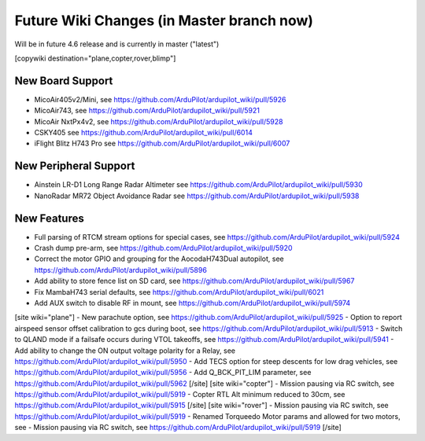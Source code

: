 .. _common-future-wiki-changes:

==========================================
Future Wiki Changes (in Master branch now)
==========================================
Will be in future 4.6 release and is currently in master ("latest")

[copywiki destination="plane,copter,rover,blimp"]

New Board Support
=================

- MicoAir405v2/Mini, see https://github.com/ArduPilot/ardupilot_wiki/pull/5926
- MicoAir743, see https://github.com/ArduPilot/ardupilot_wiki/pull/5921
- MicoAir NxtPx4v2, see https://github.com/ArduPilot/ardupilot_wiki/pull/5928
- CSKY405 see https://github.com/ArduPilot/ardupilot_wiki/pull/6014
- iFlight Blitz H743 Pro see https://github.com/ArduPilot/ardupilot_wiki/pull/6007

New Peripheral Support
======================

- Ainstein LR-D1 Long Range Radar Altimeter see https://github.com/ArduPilot/ardupilot_wiki/pull/5930
- NanoRadar MR72 Object Avoidance Radar see https://github.com/ArduPilot/ardupilot_wiki/pull/5938

New Features
============


- Full parsing of RTCM stream options for special cases, see https://github.com/ArduPilot/ardupilot_wiki/pull/5924
- Crash dump pre-arm, see https://github.com/ArduPilot/ardupilot_wiki/pull/5920
- Correct the motor GPIO and grouping for the AocodaH743Dual autopilot, see https://github.com/ArduPilot/ardupilot_wiki/pull/5896
- Add ability to store fence list on SD card, see https://github.com/ArduPilot/ardupilot_wiki/pull/5967
- Fix MambaH743 serial defaults, see https://github.com/ArduPilot/ardupilot_wiki/pull/6021
- Add AUX switch to disable RF in mount, see https://github.com/ArduPilot/ardupilot_wiki/pull/5974
[site wiki="plane"]
- New parachute option, see https://github.com/ArduPilot/ardupilot_wiki/pull/5925
- Option to report airspeed sensor offset calibration to gcs during boot, see https://github.com/ArduPilot/ardupilot_wiki/pull/5913
- Switch to QLAND mode if  a failsafe occurs during VTOL takeoffs, see https://github.com/ArduPilot/ardupilot_wiki/pull/5941
- Add ability to change the ON output voltage polarity for a Relay, see https://github.com/ArduPilot/ardupilot_wiki/pull/5950
- Add TECS option for steep descents for low drag vehicles, see https://github.com/ArduPilot/ardupilot_wiki/pull/5956
- Add Q_BCK_PIT_LIM parameter, see https://github.com/ArduPilot/ardupilot_wiki/pull/5962
[/site]
[site wiki="copter"]
- Mission pausing via RC switch, see https://github.com/ArduPilot/ardupilot_wiki/pull/5919
- Copter RTL Alt minimum reduced to 30cm, see https://github.com/ArduPilot/ardupilot_wiki/pull/5915
[/site]
[site wiki="rover"]
- Mission pausing via RC switch, see https://github.com/ArduPilot/ardupilot_wiki/pull/5919
- Renamed Torqueedo Motor params and allowed for two motors, see - Mission pausing via RC switch, see https://github.com/ArduPilot/ardupilot_wiki/pull/5919
[/site]
